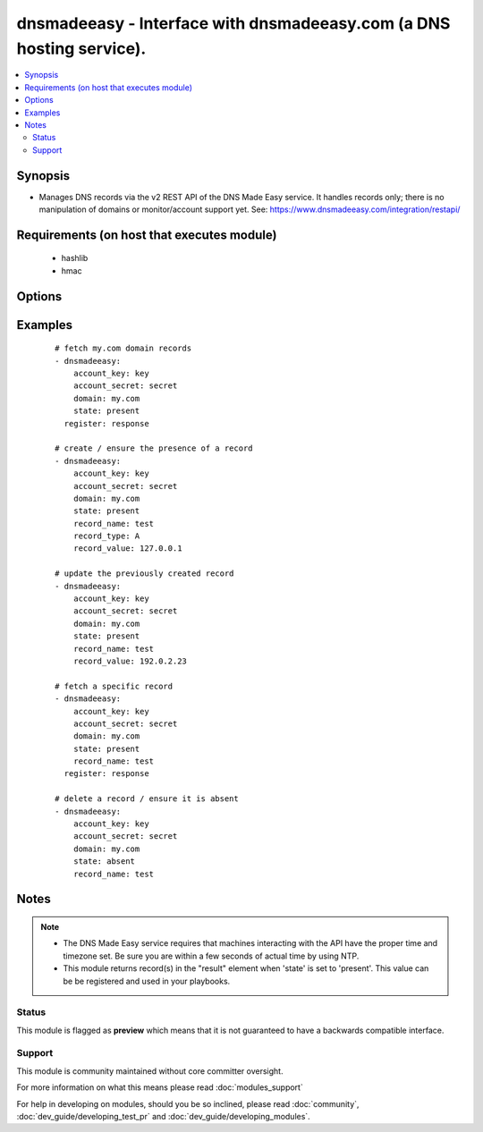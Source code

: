 .. _dnsmadeeasy:


dnsmadeeasy - Interface with dnsmadeeasy.com (a DNS hosting service).
+++++++++++++++++++++++++++++++++++++++++++++++++++++++++++++++++++++

.. versionadded:: 1.3


.. contents::
   :local:
   :depth: 2


Synopsis
--------

* Manages DNS records via the v2 REST API of the DNS Made Easy service.  It handles records only; there is no manipulation of domains or monitor/account support yet. See: https://www.dnsmadeeasy.com/integration/restapi/


Requirements (on host that executes module)
-------------------------------------------

  * hashlib
  * hmac


Options
-------

.. raw:: html

    <table border=1 cellpadding=4>
    <tr>
    <th class="head">parameter</th>
    <th class="head">required</th>
    <th class="head">default</th>
    <th class="head">choices</th>
    <th class="head">comments</th>
    </tr>
                <tr><td>account_key<br/><div style="font-size: small;"></div></td>
    <td>yes</td>
    <td></td>
        <td></td>
        <td><div>Account API Key.</div>        </td></tr>
                <tr><td>account_secret<br/><div style="font-size: small;"></div></td>
    <td>yes</td>
    <td></td>
        <td></td>
        <td><div>Account Secret Key.</div>        </td></tr>
                <tr><td>domain<br/><div style="font-size: small;"></div></td>
    <td>yes</td>
    <td></td>
        <td></td>
        <td><div>Domain to work with. Can be the domain name (e.g. "mydomain.com") or the numeric ID of the domain in DNS Made Easy (e.g. "839989") for faster resolution.</div>        </td></tr>
                <tr><td>record_name<br/><div style="font-size: small;"></div></td>
    <td>no</td>
    <td></td>
        <td></td>
        <td><div>Record name to get/create/delete/update. If record_name is not specified; all records for the domain will be returned in "result" regardless of the state argument.</div>        </td></tr>
                <tr><td>record_ttl<br/><div style="font-size: small;"></div></td>
    <td>no</td>
    <td>1800</td>
        <td></td>
        <td><div>record's "Time to live".  Number of seconds the record remains cached in DNS servers.</div>        </td></tr>
                <tr><td>record_type<br/><div style="font-size: small;"></div></td>
    <td>no</td>
    <td></td>
        <td><ul><li>A</li><li>AAAA</li><li>CNAME</li><li>HTTPRED</li><li>MX</li><li>NS</li><li>PTR</li><li>SRV</li><li>TXT</li></ul></td>
        <td><div>Record type.</div>        </td></tr>
                <tr><td>record_value<br/><div style="font-size: small;"></div></td>
    <td>no</td>
    <td></td>
        <td></td>
        <td><div>Record value. HTTPRED: &lt;redirection URL&gt;, MX: &lt;priority&gt; &lt;target name&gt;, NS: &lt;name server&gt;, PTR: &lt;target name&gt;, SRV: &lt;priority&gt; &lt;weight&gt; &lt;port&gt; &lt;target name&gt;, TXT: &lt;text value&gt;</div><div>If record_value is not specified; no changes will be made and the record will be returned in 'result' (in other words, this module can be used to fetch a record's current id, type, and ttl)</div>        </td></tr>
                <tr><td>state<br/><div style="font-size: small;"></div></td>
    <td>yes</td>
    <td></td>
        <td><ul><li>present</li><li>absent</li></ul></td>
        <td><div>whether the record should exist or not</div>        </td></tr>
                <tr><td>validate_certs<br/><div style="font-size: small;"> (added in 1.5.1)</div></td>
    <td>no</td>
    <td>yes</td>
        <td><ul><li>yes</li><li>no</li></ul></td>
        <td><div>If <code>no</code>, SSL certificates will not be validated. This should only be used on personally controlled sites using self-signed certificates.</div>        </td></tr>
        </table>
    </br>



Examples
--------

 ::

    # fetch my.com domain records
    - dnsmadeeasy:
        account_key: key
        account_secret: secret
        domain: my.com
        state: present
      register: response
    
    # create / ensure the presence of a record
    - dnsmadeeasy:
        account_key: key
        account_secret: secret
        domain: my.com
        state: present
        record_name: test
        record_type: A
        record_value: 127.0.0.1
    
    # update the previously created record
    - dnsmadeeasy:
        account_key: key
        account_secret: secret
        domain: my.com
        state: present
        record_name: test
        record_value: 192.0.2.23
    
    # fetch a specific record
    - dnsmadeeasy:
        account_key: key
        account_secret: secret
        domain: my.com
        state: present
        record_name: test
      register: response
    
    # delete a record / ensure it is absent
    - dnsmadeeasy:
        account_key: key
        account_secret: secret
        domain: my.com
        state: absent
        record_name: test


Notes
-----

.. note::
    - The DNS Made Easy service requires that machines interacting with the API have the proper time and timezone set. Be sure you are within a few seconds of actual time by using NTP.
    - This module returns record(s) in the "result" element when 'state' is set to 'present'. This value can be be registered and used in your playbooks.



Status
~~~~~~

This module is flagged as **preview** which means that it is not guaranteed to have a backwards compatible interface.


Support
~~~~~~~

This module is community maintained without core committer oversight.

For more information on what this means please read :doc:`modules_support`


For help in developing on modules, should you be so inclined, please read :doc:`community`, :doc:`dev_guide/developing_test_pr` and :doc:`dev_guide/developing_modules`.

